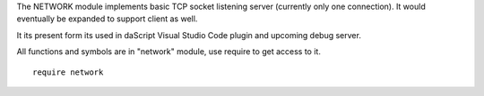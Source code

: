 The NETWORK module implements basic TCP socket listening server (currently only one connection).
It would eventually be expanded to support client as well.

It its present form its used in daScript Visual Studio Code plugin and upcoming debug server.

All functions and symbols are in "network" module, use require to get access to it. ::

    require network

